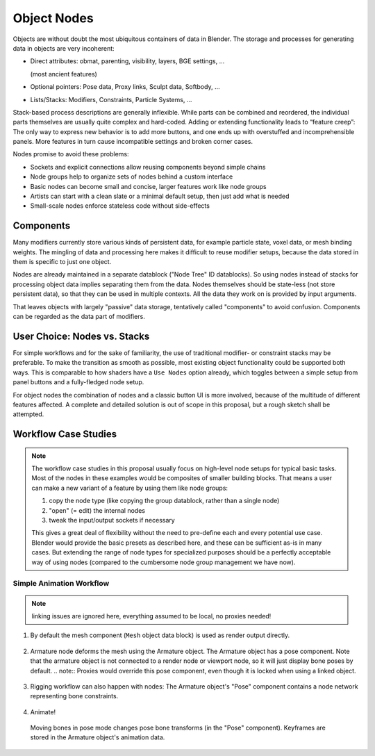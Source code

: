 ************
Object Nodes
************

Objects are without doubt the most ubiquitous containers of data in Blender. The storage and processes for generating data in objects are very incoherent:

* Direct attributes: obmat, parenting, visibility, layers, BGE settings, ...

  (most ancient features)

* Optional pointers: Pose data, Proxy links, Sculpt data, Softbody, …
* Lists/Stacks: Modifiers, Constraints, Particle Systems, ...

Stack-based process descriptions are generally inflexible. While parts can be combined and reordered, the individual parts themselves are usually quite complex and hard-coded. Adding or extending functionality leads to “feature creep”: The only way to express new behavior is to add more buttons, and one ends up with overstuffed and incomprehensible panels. More features in turn cause incompatible settings and broken corner cases.

Nodes promise to avoid these problems:

* Sockets and explicit connections allow reusing components beyond simple chains
* Node groups help to organize sets of nodes behind a custom interface
* Basic nodes can become small and concise, larger features work like node groups
* Artists can start with a clean slate or a minimal default setup, then just add what is needed
* Small-scale nodes enforce stateless code without side-effects

Components
----------

Many modifiers currently store various kinds of persistent data, for example particle state, voxel data, or mesh binding weights. The mingling of data and processing here makes it difficult to reuse modifier setups, because the data stored in them is specific to just one object.

Nodes are already maintained in a separate datablock ("Node Tree" ID datablocks). So using nodes instead of stacks for processing object data implies separating them from the data. Nodes themselves should be state-less (not store persistent data), so that they can be used in multiple contexts. All the data they work on is provided by input arguments.

That leaves objects with largely "passive" data storage, tentatively called "components" to avoid confusion. Components can be regarded as the data part of modifiers.

.. todo:: access to components in nodes, separate data storage into "scene database"/cache/renderer -> components are just formal descriptors

User Choice: Nodes vs. Stacks
-----------------------------

For simple workflows and for the sake of familiarity, the use of traditional modifier- or constraint stacks may be preferable. To make the transition as smooth as possible, most existing object functionality could be supported both ways. This is comparable to how shaders have a ``Use Nodes`` option already, which toggles between a simple setup from panel buttons and a fully-fledged node setup.

For object nodes the combination of nodes and a classic button UI is more involved, because of the multitude of different features affected. A complete and detailed solution is out of scope in this proposal, but a rough sketch shall be attempted.

.. todo:: nodes as part of stacks vs. stacks as part of nodes, depsgraph as framework


Workflow Case Studies
---------------------

.. note:: The workflow case studies in this proposal usually focus on high-level node setups for typical basic tasks. Most of the nodes in these examples would be composites of smaller building blocks. That means a user can make a new variant of a feature by using them like node groups:

   1. copy the node type (like copying the group datablock, rather than a single node)
   2. "open" (= edit) the internal nodes
   3. tweak the input/output sockets if necessary

   This gives a great deal of flexibility without the need to pre-define each and every potential use case. Blender would provide the basic presets as described here, and these can be sufficient as-is in many cases. But extending the range of node types for specialized purposes should be a perfectly acceptable way of using nodes (compared to the cumbersome node group management we have now).

.. _simple_animation_nodes:

Simple Animation Workflow
==========================

.. note:: linking issues are ignored here, everything assumed to be local, no proxies needed!

1. By default the mesh component (``Mesh`` object data block) is used as render output directly.

.. figure:: /images/animation_workflow_base1.png
 :width: 60%
 :figclass: align-center

2. Armature node deforms the mesh using the Armature object. The Armature object has a pose component. Note that the armature object is not connected to a render node or viewport node, so it will just display bone poses by default.
   .. note:: Proxies would override this pose component, even though it is locked when using a linked object.

.. figure:: /images/animation_workflow_base2.png
 :width: 60%
 :figclass: align-center

3. Rigging workflow can also happen with nodes: The Armature object's "Pose" component contains a node network representing bone constraints.

  .. todo:: It's unclear how this should work in detail. The 'Bone Constraints' node is like a group containing individual constraints.

.. figure:: /images/animation_workflow_base3.png
 :width: 60%
 :figclass: align-center

4. Animate!

  Moving bones in pose mode changes pose bone transforms (in the "Pose" component). Keyframes are stored in the Armature object's animation data.

.. figure:: /images/animation_workflow_base4.png
 :width: 60%
 :figclass: align-center
